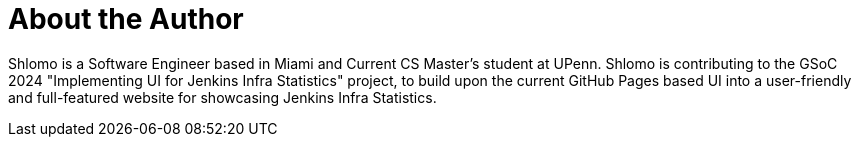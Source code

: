 = About the Author
:page-layout: author
:page-author_name: Shlomo Dahan
:page-github: shlomomdahan
:page-authoravatar: ../../images/images/avatars/no_image.svg
:page-linkedin: shlomomoshedahan

Shlomo is a Software Engineer based in Miami and Current CS Master's student at UPenn. Shlomo is contributing to the GSoC 2024 "Implementing UI for Jenkins Infra Statistics" project, to build upon the current GitHub Pages based UI into a user-friendly and full-featured website for showcasing Jenkins Infra Statistics.